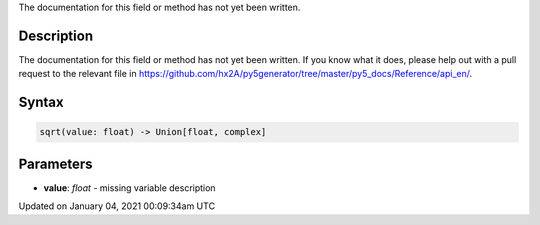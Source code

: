 .. title: sqrt()
.. slug: sqrt
.. date: 2021-01-04 00:09:34 UTC+00:00
.. tags:
.. category:
.. link:
.. description: py5 sqrt() documentation
.. type: text

The documentation for this field or method has not yet been written.

Description
===========

The documentation for this field or method has not yet been written. If you know what it does, please help out with a pull request to the relevant file in https://github.com/hx2A/py5generator/tree/master/py5_docs/Reference/api_en/.

Syntax
======

.. code:: python

    sqrt(value: float) -> Union[float, complex]

Parameters
==========

* **value**: `float` - missing variable description


Updated on January 04, 2021 00:09:34am UTC

